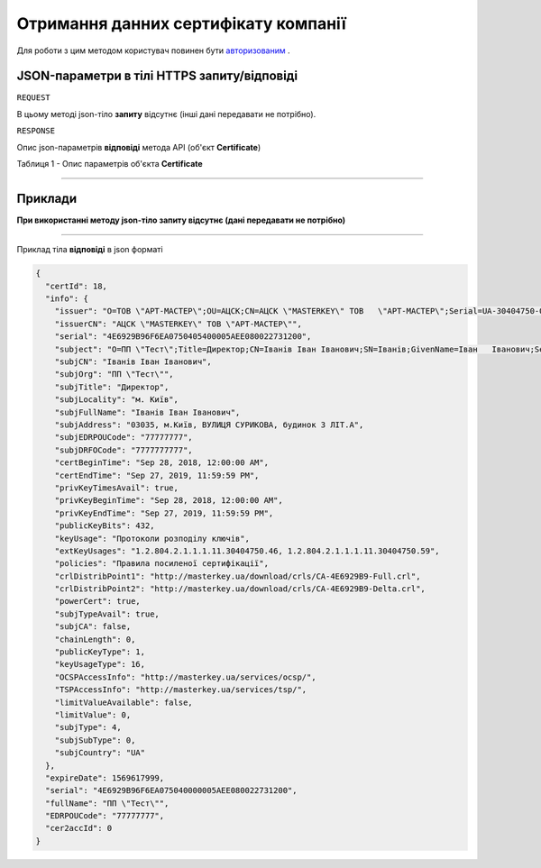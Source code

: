 #############################################################
**Отримання данних сертифікату компанії**
#############################################################

Для роботи з цим методом користувач повинен бути `авторизованим <https://wiki-df.edin.ua/uk/latest/API_DOCflow/Methods/Authorization.html>`__ .

+--------------------------------------------------------------+--------------------------------------------------------------------------------------------------------+
|                       **Метод запиту**                       |                                              **HTTPS GET**                                              |
+==============================================================+========================================================================================================+
| **Content-Type**                                             | application/json (тіло запиту/відповіді в json форматі в тілі HTTPS запиту)                             |
+--------------------------------------------------------------+--------------------------------------------------------------------------------------------------------+
| **URL запиту**                                               |   **https://doc.edin.ua/bdoc/bdoc/certificate**?certificate_id=18                                      |
+--------------------------------------------------------------+--------------------------------------------------------------------------------------------------------+
| **Параметри, що передаються в URL (разом з адресою методу)** | В рядку заголовка (Header) "Set-Cookie" обов'язково передається SID - токен, отриманий при авторизації |
|                                                              |                                                                                                        |
|                                                              | **Обов'язкові url-параметри:**                                                                         |
|                                                              |                                                                                                        |
|                                                              | **certificate_id** - ID сертифікату                                                                    |
+--------------------------------------------------------------+--------------------------------------------------------------------------------------------------------+

**JSON-параметри в тілі HTTPS запиту/відповіді**
*******************************************************************

``REQUEST``

В цьому методі json-тіло **запиту** відсутнє (інші дані передавати не потрібно).

``RESPONSE``

Опис json-параметрів **відповіді** метода API (об'єкт **Certificate**)

Таблиця 1 - Опис параметрів об'єкта **Certificate**

.. csv-table:: 
  :file: for_csv/Certificate.csv
  :widths:  1, 12, 41
  :header-rows: 1
  :stub-columns: 0

--------------

**Приклади**
*****************

**При використанні методу json-тіло запиту відсутнє (дані передавати не потрібно)**

--------------

Приклад тіла **відповіді** в json форматі 

.. code:: ruby


  {
    "certId": 18,
    "info": {
      "issuer": "O=ТОВ \"АРТ-МАСТЕР\";OU=АЦСК;CN=АЦСК \"MASTERKEY\" ТОВ   \"АРТ-МАСТЕР\";Serial=UA-30404750-09;C=UA;L=Київ",
      "issuerCN": "АЦСК \"MASTERKEY\" ТОВ \"АРТ-МАСТЕР\"",
      "serial": "4E6929B96F6EA0750405400005AEE080022731200",
      "subject": "O=ПП \"Тест\";Title=Директор;CN=Іванів Іван Іванович;SN=Іванів;GivenName=Іван   Іванович;Serial=585306;C=UA;L=м. Київ",
      "subjCN": "Іванів Іван Іванович",
      "subjOrg": "ПП \"Тест\"",
      "subjTitle": "Директор",
      "subjLocality": "м. Київ",
      "subjFullName": "Іванів Іван Іванович",
      "subjAddress": "03035, м.Київ, ВУЛИЦЯ СУРИКОВА, будинок 3 ЛІТ.А",
      "subjEDRPOUCode": "77777777",
      "subjDRFOCode": "7777777777",
      "certBeginTime": "Sep 28, 2018, 12:00:00 AM",
      "certEndTime": "Sep 27, 2019, 11:59:59 PM",
      "privKeyTimesAvail": true,
      "privKeyBeginTime": "Sep 28, 2018, 12:00:00 AM",
      "privKeyEndTime": "Sep 27, 2019, 11:59:59 PM",
      "publicKeyBits": 432,
      "keyUsage": "Протоколи розподілу ключів",
      "extKeyUsages": "1.2.804.2.1.1.1.11.30404750.46, 1.2.804.2.1.1.1.11.30404750.59",
      "policies": "Правила посиленої сертифікації",
      "crlDistribPoint1": "http://masterkey.ua/download/crls/CA-4E6929B9-Full.crl",
      "crlDistribPoint2": "http://masterkey.ua/download/crls/CA-4E6929B9-Delta.crl",
      "powerCert": true,
      "subjTypeAvail": true,
      "subjCA": false,
      "chainLength": 0,
      "publicKeyType": 1,
      "keyUsageType": 16,
      "OCSPAccessInfo": "http://masterkey.ua/services/ocsp/",
      "TSPAccessInfo": "http://masterkey.ua/services/tsp/",
      "limitValueAvailable": false,
      "limitValue": 0,
      "subjType": 4,
      "subjSubType": 0,
      "subjCountry": "UA"
    },
    "expireDate": 1569617999,
    "serial": "4E6929B96F6EA075040000005AEE080022731200",
    "fullName": "ПП \"Тест\"",
    "EDRPOUCode": "77777777",
    "cer2accId": 0
  }

